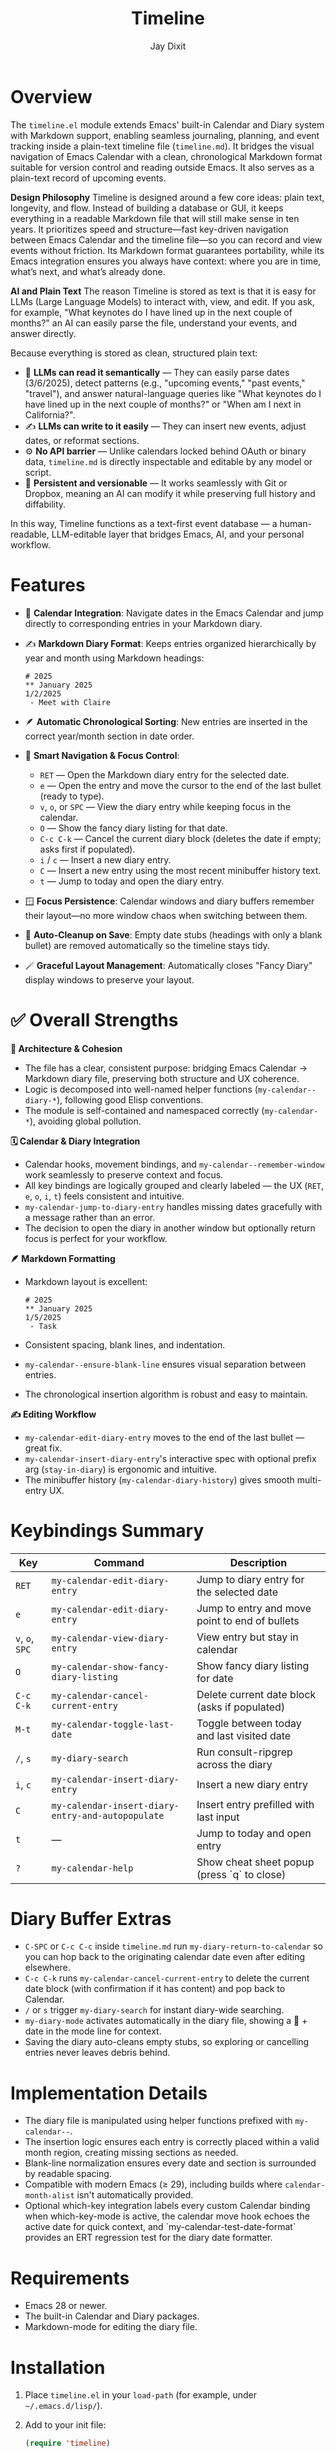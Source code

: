 #+TITLE: Timeline
#+AUTHOR: Jay Dixit
#+OPTIONS: toc:nil num:nil

* Overview
The ~timeline.el~ module extends Emacs' built-in Calendar and Diary system with Markdown support, enabling seamless journaling, planning, and event tracking inside a plain-text timeline file (~timeline.md~). It bridges the visual navigation of Emacs Calendar with a clean, chronological Markdown format suitable for version control and reading outside Emacs.
It also serves as a plain-text record of upcoming events.

*Design Philosophy*
Timeline is designed around a few core ideas: plain text, longevity, and flow. Instead of building a database or GUI, it keeps everything in a readable Markdown file that will still make sense in ten years. It prioritizes speed and structure—fast key-driven navigation between Emacs Calendar and the timeline file—so you can record and view events without friction. Its Markdown format guarantees portability, while its Emacs integration ensures you always have context: where you are in time, what’s next, and what’s already done.

*AI and Plain Text*
The reason Timeline is stored as text is that it is easy for LLMs (Large Language Models) to interact with, view, and edit. If you ask, for example, "What keynotes do I have lined up in the next couple of months?" an AI can easily parse the file, understand your events, and answer directly.

Because everything is stored as clean, structured plain text:
 - 🧠 *LLMs can read it semantically* — They can easily parse dates (3/6/2025), detect patterns (e.g., "upcoming events," "past events," "travel"), and answer natural-language queries like "What keynotes do I have lined up in the next couple of months?" or "When am I next in California?".
 - ✍️ *LLMs can write to it easily* — They can insert new events, adjust dates, or reformat sections.
 - ⚙️ *No API barrier* — Unlike calendars locked behind OAuth or binary data, ~timeline.md~ is directly inspectable and editable by any model or script.
 - 📄 *Persistent and versionable* — It works seamlessly with Git or Dropbox, meaning an AI can modify it while preserving full history and diffability.

In this way, Timeline functions as a text-first event database — a human-readable, LLM-editable layer that bridges Emacs, AI, and your personal workflow.

* Features
- 📆 *Calendar Integration*: Navigate dates in the Emacs Calendar and jump directly to corresponding entries in your Markdown diary.
- ✍️ *Markdown Diary Format*: Keeps entries organized hierarchically by year and month using Markdown headings:
  #+begin_example
  # 2025
  ** January 2025
  1/2/2025
   - Meet with Claire
  #+end_example
- 🪶 *Automatic Chronological Sorting*: New entries are inserted in the correct year/month section in date order.
- 🧭 *Smart Navigation & Focus Control*:
 - ~RET~ --- Open the Markdown diary entry for the selected date.
 - ~e~ --- Open the entry and move the cursor to the end of the last bullet (ready to type).
 - ~v~, ~o~, or ~SPC~ --- View the diary entry while keeping focus in the calendar.
 - ~O~ --- Show the fancy diary listing for that date.
 - ~C-c C-k~ --- Cancel the current diary block (deletes the date if empty; asks first if populated).
 - ~i~ / ~c~ --- Insert a new diary entry.
 - ~C~ --- Insert a new entry using the most recent minibuffer history text.
 - ~t~ --- Jump to today and open the diary entry.
- 🪟 *Focus Persistence*: Calendar windows and diary buffers remember their layout---no more window chaos when switching between them.
- 🧹 *Auto-Cleanup on Save*: Empty date stubs (headings with only a blank bullet) are removed automatically so the timeline stays tidy.
- 🪄 *Graceful Layout Management*: Automatically closes "Fancy Diary" display windows to preserve your layout.

* ✅ Overall Strengths

*🧠 Architecture & Cohesion*
- The file has a clear, consistent purpose: bridging Emacs Calendar → Markdown diary file, preserving both structure and UX coherence.
- Logic is decomposed into well-named helper functions (~my-calendar--diary-*~), following good Elisp conventions.
- The module is self-contained and namespaced correctly (~my-calendar-*~), avoiding global pollution.

*🗓️ Calendar & Diary Integration*
- Calendar hooks, movement bindings, and ~my-calendar--remember-window~ work seamlessly to preserve context and focus.
- All key bindings are logically grouped and clearly labeled --- the UX (~RET~, ~e~, ~o~, ~i~, ~t~) feels consistent and intuitive.
- ~my-calendar-jump-to-diary-entry~ handles missing dates gracefully with a message rather than an error.
- The decision to open the diary in another window but optionally return focus is perfect for your workflow.

*🪶 Markdown Formatting*
- Markdown layout is excellent:
  #+begin_example
  # 2025
  ** January 2025
  1/5/2025
   - Task
  #+end_example
- Consistent spacing, blank lines, and indentation.
- ~my-calendar--ensure-blank-line~ ensures visual separation between entries.
- The chronological insertion algorithm is robust and easy to maintain.

*✍️ Editing Workflow*
- ~my-calendar-edit-diary-entry~ moves to the end of the last bullet --- great fix.
- ~my-calendar-insert-diary-entry~'s interactive spec with optional prefix arg (~stay-in-diary~) is ergonomic and intuitive.
- The minibuffer history (~my-calendar-diary-history~) gives smooth multi-entry UX.

* Keybindings Summary
| Key | Command | Description |
|-----|----------|-------------|
| ~RET~ | =my-calendar-edit-diary-entry= | Jump to diary entry for the selected date |
| ~e~ | =my-calendar-edit-diary-entry= | Jump to entry and move point to end of bullets |
| ~v~, ~o~, ~SPC~ | =my-calendar-view-diary-entry= | View entry but stay in calendar |
| ~O~ | =my-calendar-show-fancy-diary-listing= | Show fancy diary listing for date |
| ~C-c C-k~ | =my-calendar-cancel-current-entry= | Delete current date block (asks if populated) |
| ~M-t~ | =my-calendar-toggle-last-date= | Toggle between today and last visited date |
| ~/~, ~s~ | =my-diary-search= | Run consult-ripgrep across the diary |
| ~i~, ~c~ | =my-calendar-insert-diary-entry= | Insert a new diary entry |
| ~C~ | =my-calendar-insert-diary-entry-and-autopopulate= | Insert entry prefilled with last input |
| ~t~ | --- | Jump to today and open entry |
| ~?~ | =my-calendar-help= | Show cheat sheet popup (press `q` to close) |

* Diary Buffer Extras
- ~C-SPC~ or ~C-c C-c~ inside ~timeline.md~ run =my-diary-return-to-calendar= so you can hop back to the originating calendar date even after editing elsewhere.
- ~C-c C-k~ runs =my-calendar-cancel-current-entry= to delete the current date block (with confirmation if it has content) and pop back to Calendar.
- ~/~ or ~s~ trigger =my-diary-search= for instant diary-wide searching.
- ~my-diary-mode~ activates automatically in the diary file, showing a 📅 + date in the mode line for context.
- Saving the diary auto-cleans empty stubs, so exploring or cancelling entries never leaves debris behind.

* Implementation Details
- The diary file is manipulated using helper functions prefixed with =my-calendar--=.
- The insertion logic ensures each entry is correctly placed within a valid month region, creating missing sections as needed.
- Blank-line normalization ensures every date and section is surrounded by readable spacing.
- Compatible with modern Emacs (≥ 29), including builds where =calendar-month-alist= isn't automatically provided.
- Optional which-key integration labels every custom Calendar binding when which-key-mode is active, the calendar move hook echoes the active date for quick context, and `my-calendar-test-date-format` provides an ERT regression test for the diary date formatter.

* Requirements
- Emacs 28 or newer.
- The built-in Calendar and Diary packages.
- Markdown-mode for editing the diary file.

* Installation
1. Place ~timeline.el~ in your =load-path= (for example, under =~/.emacs.d/lisp/=).
2. Add to your init file:
   #+begin_src emacs-lisp
   (require 'timeline)
   #+end_src
3. Open the Calendar with =M-x calendar= and use the keybindings above.

* Example Workflow
1. Open Calendar with =M-x calendar=.
2. Navigate to a date.
3. Press ~e~ to edit or add entries.
4. Press ~v~ or ~SPC~ to preview entries without leaving the Calendar.
5. Press ~t~ to jump to today's entry and log your notes.

* License

Copyright (c) 2025 Jay Dixit.
Licensed under the MIT License. 
